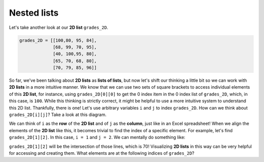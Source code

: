 Nested lists
============

Let's take another look at our **2D list** ``grades_2D``.

.. code-block::

    grades_2D = [[100,80, 95, 84],
                 [68, 99, 70, 95],
                 [40, 100,95, 80],
                 [65, 70, 68, 80],
                 [70, 79, 85, 96]]

So far, we've been talking about **2D lists** as **lists of lists**, but now let's shift our thinking a little bit so we can work with **2D lists** in a more intuitive manner. We know that we can use two sets of square brackets to access individual elements of this **2D list**, for instance, using ``grades_2D[0][0]`` to get the 0 index item in the 0 index list of ``grades_2D``, which, in this case, is ``100``. While this thinking is strictly correct, it might be helpful to use a more intuitive system to understand this 2D list. Thankfully, there is one! Let's use arbitrary variables ``i`` and ``j`` to index ``grades_2D``. How can we think about ``grades_2D[i][j]``? Take a look at this diagram.

.. image:: /assets/images/cs515/Week3/matrix.png
    :align: center

We can think of ``i`` as the **row** of the **2D list** and of ``j`` as the **column**, just like in an Excel spreadsheet! When we align the elements of the **2D list** like this, it becomes trivial to find the index of a specific element. For example, let's find ``grades_2D[1][2]``. In this case, ``i = 1`` and ``j = 2``. We can mentally do something like:

.. image:: /assets/images/cs515/Week3/matrix2.png
    :align: center

``grades_2D[1][2]`` will be the intersection of those lines, which is 70! Visualizing **2D lists** in this way can be very helpful for accessing and creating them. What elements are at the following indices of ``grades_2D``?

.. free-r::
    :answer: 79

    # Question 1

    What is ```grades_2D[4][1]```?

.. free-r::
    :answer: \s*\[\s*65\s*,\s*70\s*,\s*68\s*,\s*80\s*\]\s*
    :regex: true

    # Question 2

    What is ```grades_2D[3]```?

.. free-r::
    :answer: 80

    # Question 3

    What is ```grades_2D[0][1]```?

.. free-r::
    :answer: .*IndexError.*
    :regex: true

    # Question 4

    What is ```grades_2D[4][4]```?

.. free-r::
    :answer: 65

    # Question 5

    What is ```grades_2D[3][0]```?